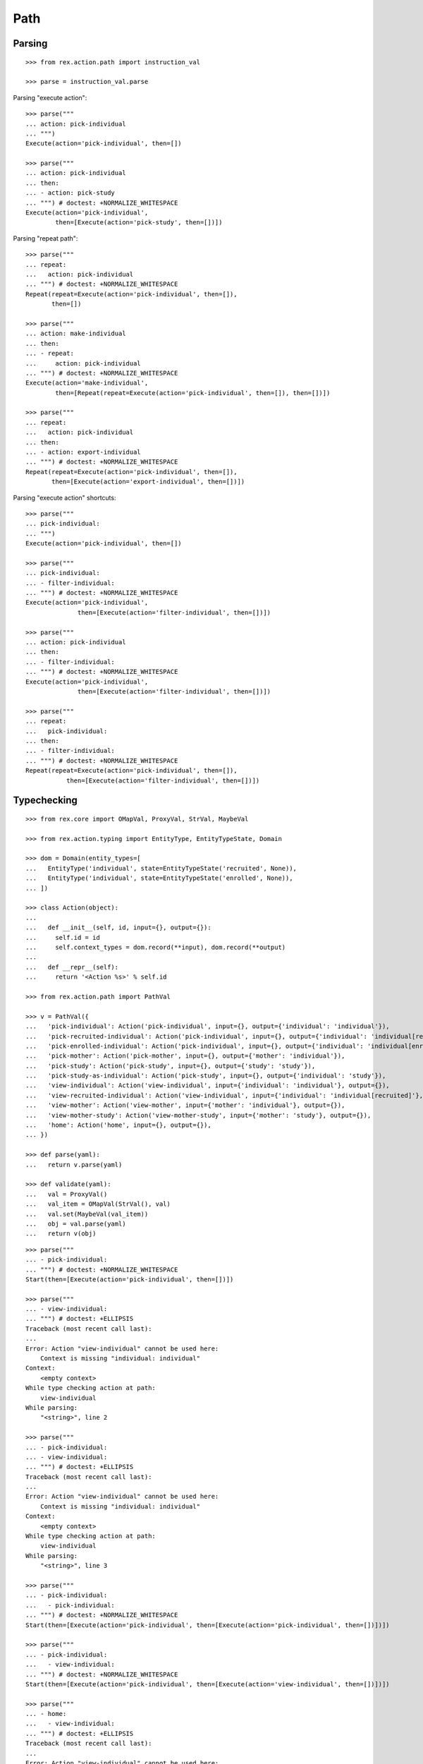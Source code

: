 Path
====

Parsing
-------

::

  >>> from rex.action.path import instruction_val

  >>> parse = instruction_val.parse

Parsing "execute action"::

  >>> parse("""
  ... action: pick-individual
  ... """)
  Execute(action='pick-individual', then=[])

  >>> parse("""
  ... action: pick-individual
  ... then:
  ... - action: pick-study
  ... """) # doctest: +NORMALIZE_WHITESPACE
  Execute(action='pick-individual',
          then=[Execute(action='pick-study', then=[])])

Parsing "repeat path"::

  >>> parse("""
  ... repeat:
  ...   action: pick-individual
  ... """) # doctest: +NORMALIZE_WHITESPACE
  Repeat(repeat=Execute(action='pick-individual', then=[]),
         then=[])

  >>> parse("""
  ... action: make-individual
  ... then:
  ... - repeat:
  ...     action: pick-individual
  ... """) # doctest: +NORMALIZE_WHITESPACE
  Execute(action='make-individual',
          then=[Repeat(repeat=Execute(action='pick-individual', then=[]), then=[])])

  >>> parse("""
  ... repeat:
  ...   action: pick-individual
  ... then:
  ... - action: export-individual
  ... """) # doctest: +NORMALIZE_WHITESPACE
  Repeat(repeat=Execute(action='pick-individual', then=[]),
         then=[Execute(action='export-individual', then=[])])

Parsing "execute action" shortcuts::

  >>> parse("""
  ... pick-individual:
  ... """)
  Execute(action='pick-individual', then=[])

  >>> parse("""
  ... pick-individual:
  ... - filter-individual:
  ... """) # doctest: +NORMALIZE_WHITESPACE
  Execute(action='pick-individual',
                then=[Execute(action='filter-individual', then=[])])

  >>> parse("""
  ... action: pick-individual
  ... then:
  ... - filter-individual:
  ... """) # doctest: +NORMALIZE_WHITESPACE
  Execute(action='pick-individual',
                then=[Execute(action='filter-individual', then=[])])

  >>> parse("""
  ... repeat:
  ...   pick-individual:
  ... then:
  ... - filter-individual:
  ... """) # doctest: +NORMALIZE_WHITESPACE
  Repeat(repeat=Execute(action='pick-individual', then=[]),
             then=[Execute(action='filter-individual', then=[])])

Typechecking
------------

::

  >>> from rex.core import OMapVal, ProxyVal, StrVal, MaybeVal

  >>> from rex.action.typing import EntityType, EntityTypeState, Domain

  >>> dom = Domain(entity_types=[
  ...   EntityType('individual', state=EntityTypeState('recruited', None)),
  ...   EntityType('individual', state=EntityTypeState('enrolled', None)),
  ... ])

  >>> class Action(object):
  ...
  ...   def __init__(self, id, input={}, output={}):
  ...     self.id = id
  ...     self.context_types = dom.record(**input), dom.record(**output)
  ...
  ...   def __repr__(self):
  ...     return '<Action %s>' % self.id

  >>> from rex.action.path import PathVal

  >>> v = PathVal({
  ...   'pick-individual': Action('pick-individual', input={}, output={'individual': 'individual'}),
  ...   'pick-recruited-individual': Action('pick-individual', input={}, output={'individual': 'individual[recruited]'}),
  ...   'pick-enrolled-individual': Action('pick-individual', input={}, output={'individual': 'individual[enrolled]'}),
  ...   'pick-mother': Action('pick-mother', input={}, output={'mother': 'individual'}),
  ...   'pick-study': Action('pick-study', input={}, output={'study': 'study'}),
  ...   'pick-study-as-individual': Action('pick-study', input={}, output={'individual': 'study'}),
  ...   'view-individual': Action('view-individual', input={'individual': 'individual'}, output={}),
  ...   'view-recruited-individual': Action('view-individual', input={'individual': 'individual[recruited]'}, output={}),
  ...   'view-mother': Action('view-mother', input={'mother': 'individual'}, output={}),
  ...   'view-mother-study': Action('view-mother-study', input={'mother': 'study'}, output={}),
  ...   'home': Action('home', input={}, output={}),
  ... })

  >>> def parse(yaml):
  ...   return v.parse(yaml)

  >>> def validate(yaml):
  ...   val = ProxyVal()
  ...   val_item = OMapVal(StrVal(), val)
  ...   val.set(MaybeVal(val_item))
  ...   obj = val.parse(yaml)
  ...   return v(obj)

::

  >>> parse("""
  ... - pick-individual:
  ... """) # doctest: +NORMALIZE_WHITESPACE
  Start(then=[Execute(action='pick-individual', then=[])])

  >>> parse("""
  ... - view-individual:
  ... """) # doctest: +ELLIPSIS
  Traceback (most recent call last):
  ...
  Error: Action "view-individual" cannot be used here:
      Context is missing "individual: individual"
  Context:
      <empty context>
  While type checking action at path:
      view-individual
  While parsing:
      "<string>", line 2

  >>> parse("""
  ... - pick-individual:
  ... - view-individual:
  ... """) # doctest: +ELLIPSIS
  Traceback (most recent call last):
  ...
  Error: Action "view-individual" cannot be used here:
      Context is missing "individual: individual"
  Context:
      <empty context>
  While type checking action at path:
      view-individual
  While parsing:
      "<string>", line 3

  >>> parse("""
  ... - pick-individual:
  ...   - pick-individual:
  ... """) # doctest: +NORMALIZE_WHITESPACE
  Start(then=[Execute(action='pick-individual', then=[Execute(action='pick-individual', then=[])])])

  >>> parse("""
  ... - pick-individual:
  ...   - view-individual:
  ... """) # doctest: +NORMALIZE_WHITESPACE
  Start(then=[Execute(action='pick-individual', then=[Execute(action='view-individual', then=[])])])

  >>> parse("""
  ... - home:
  ...   - view-individual:
  ... """) # doctest: +ELLIPSIS
  Traceback (most recent call last):
  ...
  Error: Action "view-individual" cannot be used here:
      Context is missing "individual: individual"
  Context:
      <empty context>
  While type checking action at path:
      home -> view-individual
  While parsing:
      "<string>", line 3

  >>> parse("""
  ... - pick-individual:
  ...   - home:
  ... """) # doctest: +NORMALIZE_WHITESPACE
  Start(then=[Execute(action='pick-individual', then=[Execute(action='home', then=[])])])

Keys and types are different, fail::

  >>> parse("""
  ... - pick-study:
  ...   - view-individual:
  ... """) # doctest: +ELLIPSIS
  Traceback (most recent call last):
  ...
  Error: Action "view-individual" cannot be used here:
      Context is missing "individual: individual"
  Context:
      study: study
  While type checking action at path:
      pick-study -> view-individual
  While parsing:
      "<string>", line 3

Keys aren't same as types, fail::

  >>> parse("""
  ... - pick-mother:
  ...   - view-individual:
  ... """) # doctest: +ELLIPSIS
  Traceback (most recent call last):
  ...
  Error: Action "view-individual" cannot be used here:
      Context is missing "individual: individual"
  Context:
      mother: individual
  While type checking action at path:
      pick-mother -> view-individual
  While parsing:
      "<string>", line 3

Keys aren't same as types, still match::

  >>> parse("""
  ... - pick-mother:
  ...   - view-mother:
  ... """) # doctest: +NORMALIZE_WHITESPACE
  Start(then=[Execute(action='pick-mother', then=[Execute(action='view-mother', then=[])])])

Same type, different key, fail::

  >>> parse("""
  ... - pick-individual:
  ...   - view-mother:
  ... """) # doctest: +ELLIPSIS
  Traceback (most recent call last):
  ...
  Error: Action "view-mother" cannot be used here:
      Context is missing "mother: individual"
  Context:
      individual: individual
  While type checking action at path:
      pick-individual -> view-mother
  While parsing:
      "<string>", line 3

Same key, different types, fail::

  >>> parse("""
  ... - pick-mother:
  ...   - view-mother-study:
  ... """) # doctest: +ELLIPSIS
  Traceback (most recent call last):
  ...
  Error: Action "view-mother-study" cannot be used here:
      Context has "mother: individual" but expected to have "mother: study"
  Context:
      mother: individual
  While type checking action at path:
      pick-mother -> view-mother-study
  While parsing:
      "<string>", line 3

Indexed types
-------------

Same key, same entity, has any state, require recruited state, fail::

  >>> parse("""
  ... - pick-individual:
  ...   - view-recruited-individual:
  ... """) # doctest: +NORMALIZE_WHITESPACE
  Start(then=[Execute(action='pick-individual', then=[Execute(action='view-recruited-individual', then=[])])])

Same key, same entity, has recruited, require any state, success::

  >>> parse("""
  ... - pick-recruited-individual:
  ...   - view-individual:
  ... """) # doctest: +NORMALIZE_WHITESPACE
  Start(then=[Execute(action='pick-recruited-individual', then=[Execute(action='view-individual', then=[])])])

Same key, same entity, has recruited, require recruited, success::

  >>> parse("""
  ... - pick-recruited-individual:
  ...   - view-recruited-individual:
  ... """) # doctest: +NORMALIZE_WHITESPACE
  Start(then=[Execute(action='pick-recruited-individual', then=[Execute(action='view-recruited-individual', then=[])])])

Same key, same entity, has enrolled, require recruited, fail::

  >>> parse("""
  ... - pick-enrolled-individual:
  ...   - view-recruited-individual:
  ... """) # doctest: +ELLIPSIS
  Traceback (most recent call last):
  ...
  Error: Action "view-recruited-individual" cannot be used here:
      Context has "individual: individual[enrolled]" but expected to have "individual: individual[recruited]"
  Context:
      individual: individual[enrolled]
  While type checking action at path:
      pick-enrolled-individual -> view-recruited-individual
  While parsing:
      "<string>", line 3

Repeat
------

::

  >>> parse("""
  ... - repeat:
  ...     pick-individual:
  ...     - view-individual:
  ...   then:
  ... """) # doctest: +NORMALIZE_WHITESPACE
  Start(then=[Repeat(repeat=Execute(action='pick-individual',
                                    then=[Execute(action='view-individual', then=[])]),
                     then=[])])

  >>> parse("""
  ... - repeat:
  ...     pick-individual:
  ...     - view-mother:
  ...   then:
  ... """) # doctest: +ELLIPSIS
  Traceback (most recent call last):
  ...
  Error: Action "view-mother" cannot be used here:
      Context is missing "mother: individual"
  Context:
      individual: individual
  While type checking action at path:
      <repeat loop> -> pick-individual -> view-mother
  While parsing:
      "<string>", line 4

  >>> parse("""
  ... - repeat:
  ...     pick-individual:
  ...     - view-individual:
  ...   then:
  ...   - pick-individual:
  ...     - view-individual:
  ... """) # doctest: +NORMALIZE_WHITESPACE
  Start(then=[Repeat(repeat=Execute(action='pick-individual',
                                    then=[Execute(action='view-individual', then=[])]),
                     then=[Execute(action='pick-individual',
                           then=[Execute(action='view-individual', then=[])])])])

  >>> parse("""
  ... - repeat:
  ...     pick-individual:
  ...     - view-individual:
  ...   then:
  ...   - pick-individual:
  ...     - view-mother:
  ... """) # doctest: +ELLIPSIS
  Traceback (most recent call last):
  ...
  Error: Action "view-mother" cannot be used here:
      Context is missing "mother: individual"
  Context:
      individual: individual
  While type checking action at path:
      <repeat then> -> pick-individual -> view-mother
  While parsing:
      "<string>", line 7

  >>> parse("""
  ... - pick-individual:
  ...   - repeat:
  ...       view-individual:
  ...       - pick-study-as-individual:
  ...     then:
  ... """) # doctest: +ELLIPSIS
  Traceback (most recent call last):
  ...
  Error: Repeat ends with a type which is incompatible with its beginning:
      Has "individual: study" but expected to have "individual: individual"
  While parsing:
      "<string>", line 5
